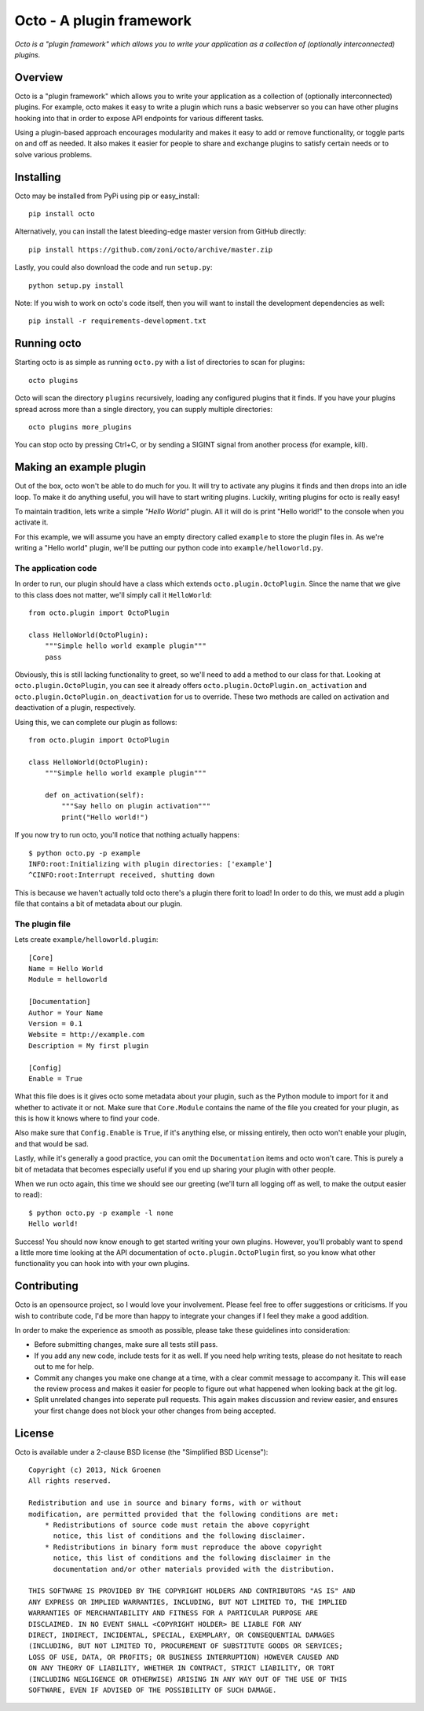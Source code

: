 =========================
Octo - A plugin framework
=========================

*Octo is a "plugin framework" which allows you to write your application as a
collection of (optionally interconnected) plugins.*

Overview
--------

Octo is a "plugin framework" which allows you to write your application as a
collection of (optionally interconnected) plugins. For example, octo makes it
easy to write a plugin which runs a basic webserver so you can have other
plugins hooking into that in order to expose API endpoints for various 
different tasks.

Using a plugin-based approach encourages modularity and makes it easy to add or 
remove functionality, or toggle parts on and off as needed. It also makes it
easier for people to share and exchange plugins to satisfy certain needs or to
solve various problems.

Installing
----------

Octo may be installed from PyPi using pip or easy_install::

    pip install octo

Alternatively, you can install the latest bleeding-edge master version from GitHub
directly::

    pip install https://github.com/zoni/octo/archive/master.zip

Lastly, you could also download the code and run ``setup.py``::

    python setup.py install

Note: If you wish to work on octo's code itself, then you will want to install the
development dependencies as well::

    pip install -r requirements-development.txt

Running octo
------------

Starting octo is as simple as running ``octo.py`` with a list of directories
to scan for plugins::

    octo plugins

Octo will scan the directory ``plugins`` recursively, loading any configured 
plugins that it finds. If you have your plugins spread across more than a 
single directory, you can supply multiple directories::

    octo plugins more_plugins

You can stop octo by pressing Ctrl+C, or by sending a SIGINT signal from another
process (for example, kill).

Making an example plugin
------------------------

Out of the box, octo won't be able to do much for you. It will try to activate
any plugins it finds and then drops into an idle loop. To make it do anything
useful, you will have to start writing plugins. Luckily, writing plugins for
octo is really easy!

To maintain tradition, lets write a simple *"Hello World"* plugin. All it will
do is print "Hello world!" to the console when you activate it.

For this example, we will assume you have an empty directory called ``example``
to store the plugin files in. As we're writing a "Hello world" plugin, we'll
be putting our python code into ``example/helloworld.py``.

The application code
====================

In order to run, our plugin should have a class which extends
``octo.plugin.OctoPlugin``. Since the name that we give to this class
does not matter, we'll simply call it ``HelloWorld``::

   from octo.plugin import OctoPlugin

   class HelloWorld(OctoPlugin):
       """Simple hello world example plugin"""
       pass

Obviously, this is still lacking functionality to greet, so we'll need to
add a method to our class for that.
Looking at ``octo.plugin.OctoPlugin``, you can see it already
offers ``octo.plugin.OctoPlugin.on_activation`` and 
``octo.plugin.OctoPlugin.on_deactivation`` for us to override. These two
methods are called on activation and deactivation of a plugin, respectively.

Using this, we can complete our plugin as follows::

   from octo.plugin import OctoPlugin

   class HelloWorld(OctoPlugin):
       """Simple hello world example plugin"""
       
       def on_activation(self):
           """Say hello on plugin activation"""
           print("Hello world!")

If you now try to run octo, you'll notice  that nothing actually happens::

    $ python octo.py -p example
    INFO:root:Initializing with plugin directories: ['example']
    ^CINFO:root:Interrupt received, shutting down
    
This is because we haven't actually told octo there's a plugin there forit to
load! In order to do this, we must add a plugin file that contains a bit of 
metadata about our plugin.

The plugin file
===============

Lets create ``example/helloworld.plugin``::

    [Core]
    Name = Hello World
    Module = helloworld

    [Documentation]
    Author = Your Name
    Version = 0.1
    Website = http://example.com
    Description = My first plugin

    [Config]
    Enable = True

What this file does is it gives octo some metadata about your plugin, such as
the Python module to import for it and whether to activate it or not. Make sure
that ``Core.Module`` contains the name of the file you created for your plugin,
as this is how it knows where to find your code.

Also make sure that ``Config.Enable`` is ``True``, if it's anything else, or
missing entirely, then octo won't enable your plugin, and that would be sad.

Lastly, while it's generally a good practice, you can omit the ``Documentation``
items and octo won't care. This is purely a bit of metadata that becomes 
especially useful if you end up sharing your plugin with other people.

When we run octo again, this time we should see our greeting (we'll turn all
logging off as well, to make the output easier to read)::

    $ python octo.py -p example -l none
    Hello world!

Success! You should now know enough to get started writing your own plugins.
However, you'll probably want to spend a little more time looking at the API
documentation of ``octo.plugin.OctoPlugin`` first, so you know what
other functionality you can hook into with your own plugins.

Contributing
------------

Octo is an opensource project, so I would love your involvement. Please feel free
to offer suggestions or criticisms. If you wish to contribute code, I'd be more 
than happy to integrate your changes if I feel they make a good addition. 

In order to make the experience as smooth as possible, please take these
guidelines into consideration:

- Before submitting changes, make sure all tests still pass.
- If you add any new code, include tests for it as well. If you need help
  writing tests, please do not hesitate to reach out to me for help.
- Commit any changes you make one change at a time, with a clear commit
  message to accompany it. This will ease the review process and makes it easier
  for people to figure out what happened when looking back at the git log.
- Split unrelated changes into seperate pull requests. This again makes
  discussion and review easier, and ensures your first change does not block your
  other changes from being accepted.

License
-------

Octo is available under a 2-clause BSD license (the "Simplified BSD License")::

    Copyright (c) 2013, Nick Groenen
    All rights reserved.

    Redistribution and use in source and binary forms, with or without
    modification, are permitted provided that the following conditions are met:
        * Redistributions of source code must retain the above copyright
          notice, this list of conditions and the following disclaimer.
        * Redistributions in binary form must reproduce the above copyright
          notice, this list of conditions and the following disclaimer in the
          documentation and/or other materials provided with the distribution.

    THIS SOFTWARE IS PROVIDED BY THE COPYRIGHT HOLDERS AND CONTRIBUTORS "AS IS" AND
    ANY EXPRESS OR IMPLIED WARRANTIES, INCLUDING, BUT NOT LIMITED TO, THE IMPLIED
    WARRANTIES OF MERCHANTABILITY AND FITNESS FOR A PARTICULAR PURPOSE ARE
    DISCLAIMED. IN NO EVENT SHALL <COPYRIGHT HOLDER> BE LIABLE FOR ANY
    DIRECT, INDIRECT, INCIDENTAL, SPECIAL, EXEMPLARY, OR CONSEQUENTIAL DAMAGES
    (INCLUDING, BUT NOT LIMITED TO, PROCUREMENT OF SUBSTITUTE GOODS OR SERVICES;
    LOSS OF USE, DATA, OR PROFITS; OR BUSINESS INTERRUPTION) HOWEVER CAUSED AND
    ON ANY THEORY OF LIABILITY, WHETHER IN CONTRACT, STRICT LIABILITY, OR TORT
    (INCLUDING NEGLIGENCE OR OTHERWISE) ARISING IN ANY WAY OUT OF THE USE OF THIS
    SOFTWARE, EVEN IF ADVISED OF THE POSSIBILITY OF SUCH DAMAGE.
